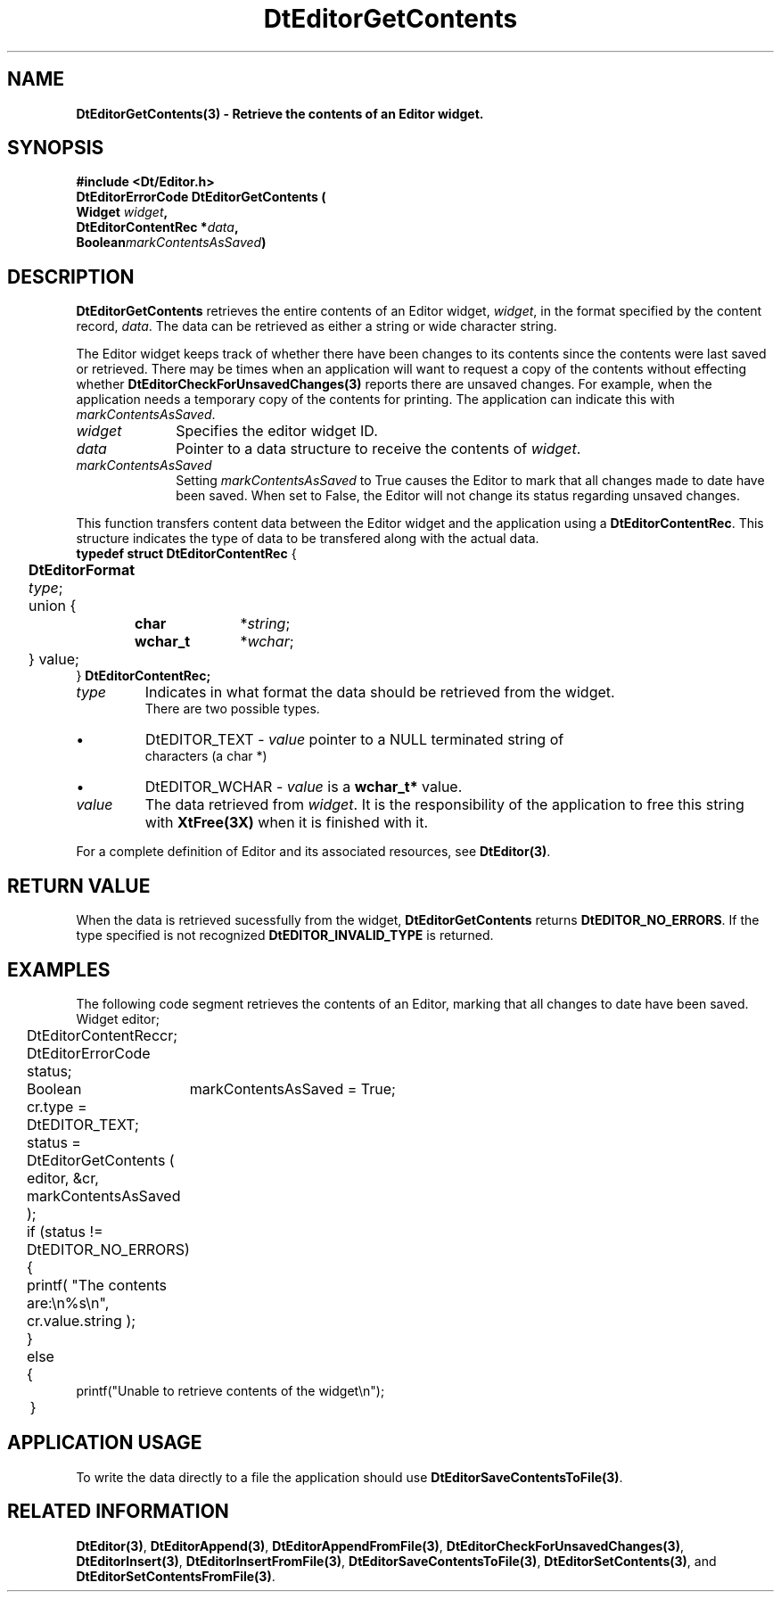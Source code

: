 .\" **
.\" ** (c) Copyright 1994 Hewlett-Packard Company
.\" ** (c) Copyright 1994 International Business Machines Corp.
.\" ** (c) Copyright 1994 Novell, Inc.
.\" ** (c) Copyright 1994 Sun Microsystems, Inc.
.\" **
.TH DtEditorGetContents 3 ""
.BH "3 May - 1994"
.SH NAME
\fBDtEditorGetContents(3) \- Retrieve the contents of an Editor widget.\fP
.iX "DtEditorGetContents"
.iX "DtEditor functions" "DtEditorGetContents"
.sp .5
.SH SYNOPSIS
\fB
\&#include <Dt/Editor.h>
.sp .5
DtEditorErrorCode DtEditorGetContents (
.br
.ta	0.75i 1.75i
	Widget \fIwidget\fP,
.br
	DtEditorContentRec *\fIdata\fP,
.br
	Boolean	\fImarkContentsAsSaved\fP)
.fi
\fP
.SH DESCRIPTION
\fBDtEditorGetContents\fP retrieves the entire contents of an Editor
widget, \fIwidget\fP, in
the format specified by the content record, \fIdata\fP.  The data can be
retrieved as either a string or wide character string.
.P
The Editor widget keeps track of whether there have been changes to its
contents since the contents were last saved or retrieved.  
There may be times when an application will want to request a
copy of the contents without effecting whether 
\fBDtEditorCheckForUnsavedChanges(3)\fP reports there are
unsaved changes.  For example, when the application needs a
temporary copy of the contents for printing.  The application can
indicate this with \fImarkContentsAsSaved\fP.
.sp .5
.IP "\fIwidget\fP" 1.00i
Specifies the editor widget ID.
.IP "\fIdata\fP" 1.00i
Pointer to a data structure to receive the contents of \fIwidget\fP.
.IP "\fImarkContentsAsSaved\fP" 1.00i
Setting \fImarkContentsAsSaved\fP to True causes the Editor to mark that
all changes made to date have been saved.  When set to False, the Editor
will not change its status regarding unsaved changes.
.sp .5
.PP
This function transfers content data between the 
Editor widget and the application using a \fBDtEditorContentRec\fP.  
This structure indicates the 
type of data to be transfered along with the actual data.
.sp .5
.nf
.ta .25i 1.1i 1.5i 2.0i
\fBtypedef struct DtEditorContentRec\fP {
	\fBDtEditorFormat\fP \fItype\fP;
	union {
		\fBchar\fP	*\fIstring\fP;
		\fBwchar_t\fP	*\fIwchar\fP;
	} value;
} \fBDtEditorContentRec\fP\fP;
.sp .5
.IP "\fItype\fP"
Indicates in what format the data should be retrieved from the widget.  
There are two possible types.
.wH
.rS
.TP
\(bu
DtEDITOR_TEXT - \fIvalue\fP pointer to a NULL terminated string of 
characters (a char *)
.TP
\(bu
DtEDITOR_WCHAR - \fIvalue\fP is a \fBwchar_t*\fP value.
.fi
.sp .5
.IP "\fIvalue\fP"
The data retrieved from \fIwidget\fP.  It is the responsibility of the 
application to free this string with \fBXtFree(3X)\fP when it is
finished with it.
.sp .5
.PP
For a complete definition of Editor and its associated resources, see
\fBDtEditor(3)\fP.
.sp .5
.SH RETURN VALUE
When the data is retrieved sucessfully from the widget,
\fBDtEditorGetContents\fP returns \fBDtEDITOR_NO_ERRORS\fP.
If the type specified is not recognized \fBDtEDITOR_INVALID_TYPE\fP is 
returned.
.sp .5
.SH EXAMPLES
.P
The following code segment retrieves the contents of an Editor, marking
that all changes to date have been saved.
.nf
.ta .25i 1.1i 
	Widget			editor;
	DtEditorContentRec	cr;
	DtEditorErrorCode       status;
	Boolean			markContentsAsSaved = True;

	cr.type = DtEDITOR_TEXT;
	status = DtEditorGetContents ( editor, &cr, markContentsAsSaved );
	if (status != DtEDITOR_NO_ERRORS)
	{
	  printf( "The contents are:\\n%s\\n", cr.value.string );
	}
	else
	{
          printf("Unable to retrieve contents of the widget\\n");
	}

.fi
.SH APPLICATION USAGE
To write the data directly to a file 
the application should use \fBDtEditorSaveContentsToFile(3)\fP.
.SH RELATED INFORMATION
\fBDtEditor(3)\fP, 
\fBDtEditorAppend(3)\fP,
\fBDtEditorAppendFromFile(3)\fP,
\fBDtEditorCheckForUnsavedChanges(3)\fP,
\fBDtEditorInsert(3)\fP,
\fBDtEditorInsertFromFile(3)\fP,
\fBDtEditorSaveContentsToFile(3)\fP,
\fBDtEditorSetContents(3)\fP, and
\fBDtEditorSetContentsFromFile(3)\fP.
.sp .5

